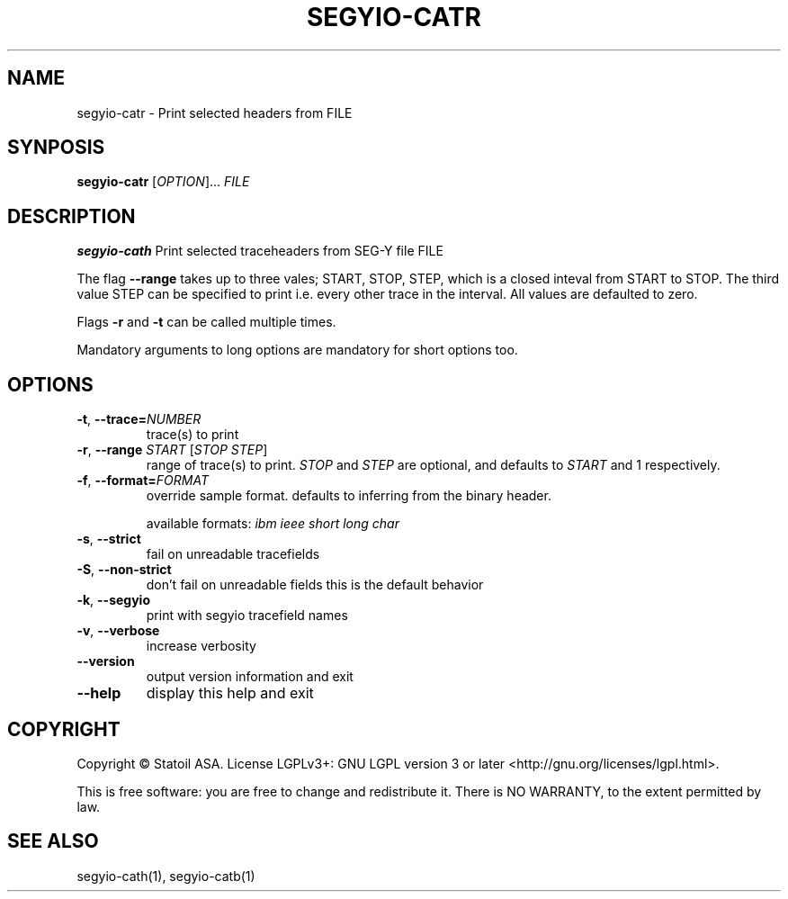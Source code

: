 .TH SEGYIO-CATR 1
.SH NAME
segyio-catr \- Print selected headers from FILE
.SH SYNPOSIS
.B segyio-catr
[\fIOPTION\fR]...
\fIFILE\fR
.SH DESCRIPTION
.B segyio-cath
Print selected traceheaders from SEG-Y file FILE

.PP

The flag \fB--range\fR takes up to three vales; START, STOP, STEP, which is a closed inteval from START to STOP.
The third value STEP can be specified to print i.e. every other trace in the interval. All values are defaulted to zero.

Flags \fB-r\fR and \fB-t\fR can be called multiple times.

.PP
Mandatory arguments to long options are mandatory for short options too.

.SH OPTIONS
.TP
.BR \-t ", " \-\-trace=\fINUMBER\fR
trace(s) to print

.TP
.BR \-r ", " \-\-range " " "\fISTART\fR [\fISTOP\fR \fISTEP\fR]"
range of trace(s) to print. \fISTOP\fR and \fISTEP\fR are optional, and
defaults to \fISTART\fR and 1 respectively.

.TP
.BR \-f ", " \-\-format=\fIFORMAT\fR
override sample format. defaults to inferring from the binary header.

available formats: \fIibm ieee short long char\fR

.TP
.BR \-s ", " \-\-strict
fail on unreadable tracefields

.TP
.BR \-S ", " \-\-non-strict
don't fail on unreadable fields
this is the default behavior

.TP
.BR \-k ", " \-\-segyio
print with segyio tracefield names

.TP
.BR \-v ", " \-\-verbose
increase verbosity

.TP
.BR \-\-version
output version information and exit

.TP
.BR \-\-help
display this help and exit

.SH COPYRIGHT
Copyright © Statoil ASA. License LGPLv3+: GNU LGPL version 3 or later <http://gnu.org/licenses/lgpl.html>.

.PP
This is free software: you are free to change and redistribute it. There is NO WARRANTY, to the extent permitted by law.

.SH SEE ALSO
segyio-cath(1), segyio-catb(1)
